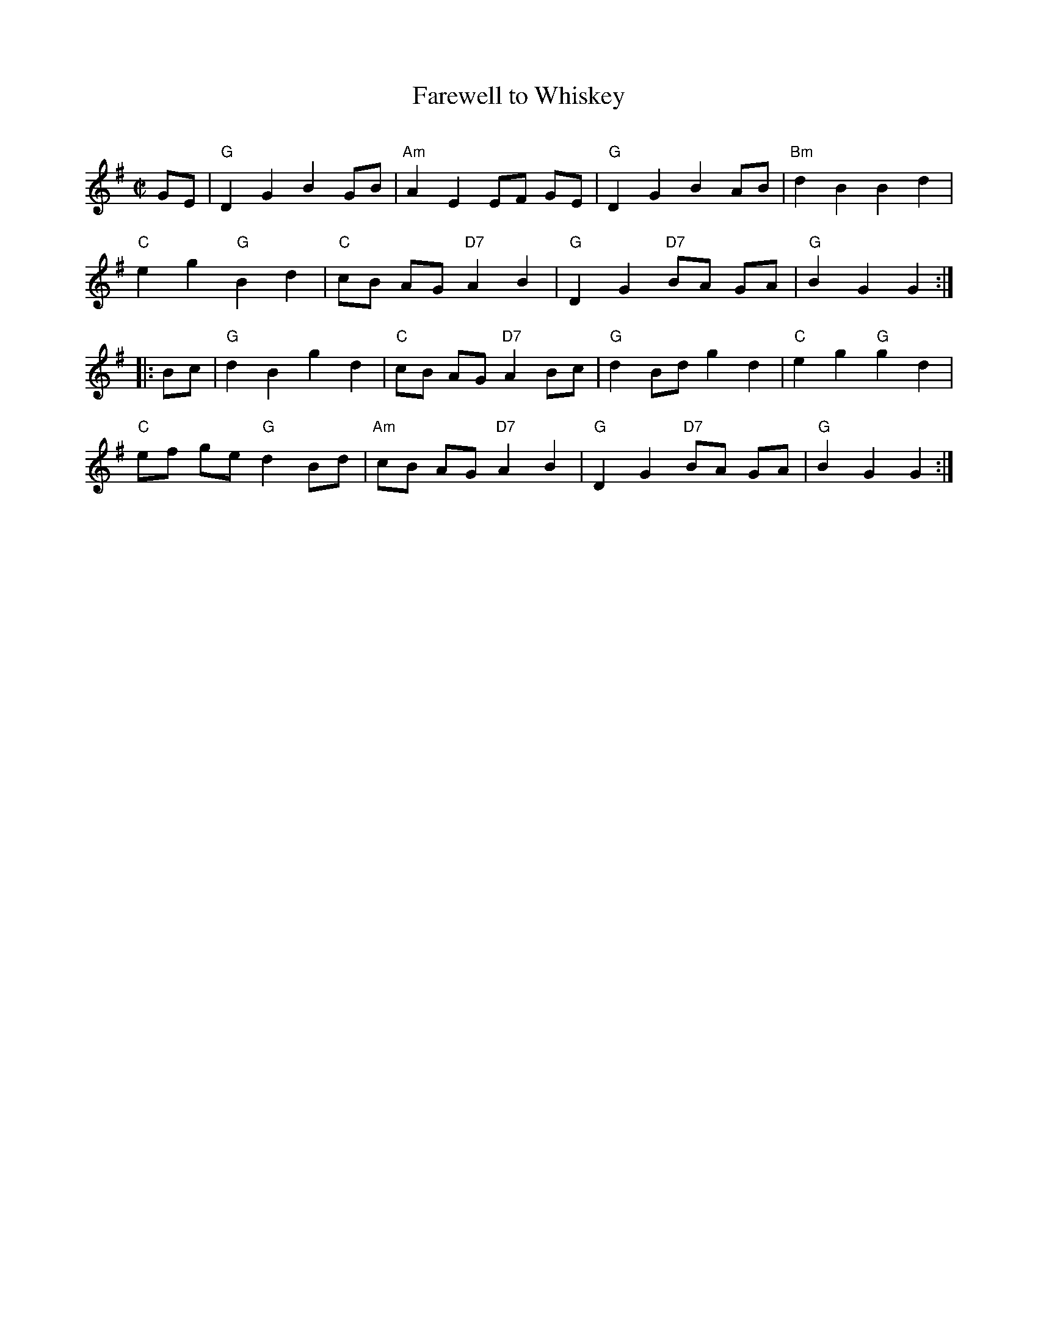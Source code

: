 X: 134
T: Farewell to Whiskey
C:
B: NEFR #134
R: reel
Z: 2012 John Chambers <jc:trillian.mit.edu>
M: C|
L: 1/8
K: G
GE |\
"G"D2 G2 B2 GB | "Am"A2 E2 EF GE | "G"D2 G2 B2 AB | "Bm"d2 B2 B2 d2 |
"C"e2 g2 "G"B2 d2 | "C"cB AG "D7"A2 B2 | "G"D2 G2 "D7"BA GA | "G"B2 G2 G2 :|
|: Bc |\
"G"d2 B2 g2 d2 | "C"cB AG "D7"A2 Bc | "G"d2 Bd g2 d2 | "C"e2 g2 "G"g2 d2 |
"C"ef ge "G"d2 Bd | "Am"cB AG "D7"A2 B2 | "G"D2 G2 "D7"BA GA | "G"B2 G2 G2 :|
